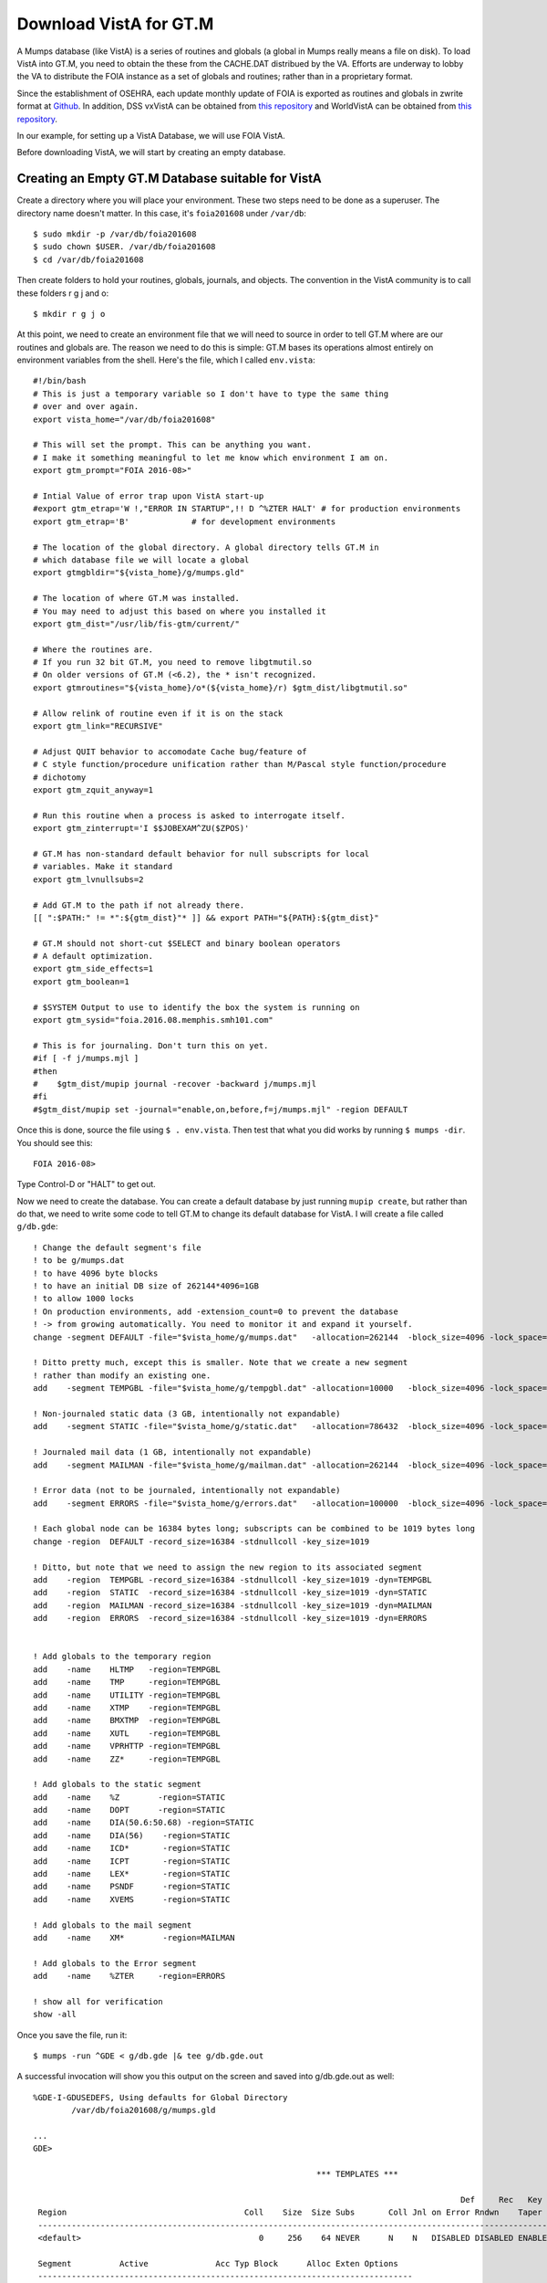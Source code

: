 Download VistA for GT.M
=======================

A Mumps database (like VistA) is a series of routines and globals (a global
in Mumps really means a file on disk). To load VistA into GT.M, you need to
obtain the these from the CACHE.DAT distribued by the VA. Efforts are
underway to lobby the VA to distribute the FOIA instance as a set of globals
and routines; rather than in a proprietary format.

Since the establishment of OSEHRA, each update monthly update of FOIA is
exported as routines and globals in zwrite format at `Github <https://github.com/OSEHRA/VistA-M>`_.
In addition, DSS vxVistA can be obtained from `this repository <https://github.com/OSEHRA/vxVistA-M>`_
and WorldVistA can be obtained from `this repository <https://github.com/glilly/wvehr2-dewdrop>`_.

In our example, for setting up a VistA Database, we will use FOIA VistA.

Before downloading VistA, we will start by creating an empty database.

Creating an Empty GT.M Database suitable for VistA
--------------------------------------------------
Create a directory where you will place your environment. These two steps need
to be done as a superuser. The directory name doesn't matter. In this case,
it's ``foia201608`` under ``/var/db``::

    $ sudo mkdir -p /var/db/foia201608
    $ sudo chown $USER. /var/db/foia201608
    $ cd /var/db/foia201608

Then create folders to hold your routines, globals, journals, and objects. The
convention in the VistA community is to call these folders r g j and o::
    
    $ mkdir r g j o

At this point, we need to create an environment file that we will need to
source in order to tell GT.M where are our routines and globals are. The reason
we need to do this is simple: GT.M bases its operations almost entirely on
environment variables from the shell. Here's the file, which I called ``env.vista``::
   
    #!/bin/bash
    # This is just a temporary variable so I don't have to type the same thing
    # over and over again.
    export vista_home="/var/db/foia201608"

    # This will set the prompt. This can be anything you want.
    # I make it something meaningful to let me know which environment I am on.
    export gtm_prompt="FOIA 2016-08>"

    # Intial Value of error trap upon VistA start-up
    #export gtm_etrap='W !,"ERROR IN STARTUP",!! D ^%ZTER HALT' # for production environments
    export gtm_etrap='B'             # for development environments

    # The location of the global directory. A global directory tells GT.M in
    # which database file we will locate a global
    export gtmgbldir="${vista_home}/g/mumps.gld"

    # The location of where GT.M was installed. 
    # You may need to adjust this based on where you installed it
    export gtm_dist="/usr/lib/fis-gtm/current/"     

    # Where the routines are. 
    # If you run 32 bit GT.M, you need to remove libgtmutil.so
    # On older versions of GT.M (<6.2), the * isn't recognized.
    export gtmroutines="${vista_home}/o*(${vista_home}/r) $gtm_dist/libgtmutil.so"
    
    # Allow relink of routine even if it is on the stack
    export gtm_link="RECURSIVE"

    # Adjust QUIT behavior to accomodate Cache bug/feature of 
    # C style function/procedure unification rather than M/Pascal style function/procedure
    # dichotomy
    export gtm_zquit_anyway=1

    # Run this routine when a process is asked to interrogate itself.
    export gtm_zinterrupt='I $$JOBEXAM^ZU($ZPOS)'

    # GT.M has non-standard default behavior for null subscripts for local
    # variables. Make it standard
    export gtm_lvnullsubs=2

    # Add GT.M to the path if not already there.
    [[ ":$PATH:" != *":${gtm_dist}"* ]] && export PATH="${PATH}:${gtm_dist}"

    # GT.M should not short-cut $SELECT and binary boolean operators
    # A default optimization.
    export gtm_side_effects=1
    export gtm_boolean=1

    # $SYSTEM Output to use to identify the box the system is running on
    export gtm_sysid="foia.2016.08.memphis.smh101.com"

    # This is for journaling. Don't turn this on yet.
    #if [ -f j/mumps.mjl ]                                                           
    #then                                                                        
    #    $gtm_dist/mupip journal -recover -backward j/mumps.mjl                      
    #fi                                                                              
    #$gtm_dist/mupip set -journal="enable,on,before,f=j/mumps.mjl" -region DEFAULT   

Once this is done, source the file using ``$ . env.vista``. Then test that
what you did works by running ``$ mumps -dir``. You should see this::

    FOIA 2016-08>

Type Control-D or "HALT" to get out.

Now we need to create the database. You can create a default database by just
running ``mupip create``, but rather than do that, we need to write some code
to tell GT.M to change its default database for VistA. I will create a file 
called ``g/db.gde``::

	! Change the default segment's file 
	! to be g/mumps.dat
	! to have 4096 byte blocks
	! to have an initial DB size of 262144*4096=1GB
	! to allow 1000 locks
	! On production environments, add -extension_count=0 to prevent the database
	! -> from growing automatically. You need to monitor it and expand it yourself.
	change -segment DEFAULT -file="$vista_home/g/mumps.dat"   -allocation=262144  -block_size=4096 -lock_space=1000 !-extension_count=0

	! Ditto pretty much, except this is smaller. Note that we create a new segment
	! rather than modify an existing one.
	add    -segment TEMPGBL -file="$vista_home/g/tempgbl.dat" -allocation=10000   -block_size=4096 -lock_space=1000 !-extension_count=0

	! Non-journaled static data (3 GB, intentionally not expandable)
	add    -segment STATIC -file="$vista_home/g/static.dat"   -allocation=786432  -block_size=4096 -lock_space=1000 -extension_count=0

	! Journaled mail data (1 GB, intentionally not expandable)
	add    -segment MAILMAN -file="$vista_home/g/mailman.dat" -allocation=262144  -block_size=4096 -lock_space=1000 -extension_count=0

	! Error data (not to be journaled, intentionally not expandable)
	add    -segment ERRORS -file="$vista_home/g/errors.dat"   -allocation=100000  -block_size=4096 -lock_space=1000 -extension_count=0

	! Each global node can be 16384 bytes long; subscripts can be combined to be 1019 bytes long
	change -region  DEFAULT -record_size=16384 -stdnullcoll -key_size=1019

	! Ditto, but note that we need to assign the new region to its associated segment
	add    -region  TEMPGBL -record_size=16384 -stdnullcoll -key_size=1019 -dyn=TEMPGBL
	add    -region  STATIC  -record_size=16384 -stdnullcoll -key_size=1019 -dyn=STATIC
	add    -region  MAILMAN -record_size=16384 -stdnullcoll -key_size=1019 -dyn=MAILMAN
	add    -region  ERRORS  -record_size=16384 -stdnullcoll -key_size=1019 -dyn=ERRORS


	! Add globals to the temporary region
	add    -name    HLTMP   -region=TEMPGBL
	add    -name    TMP     -region=TEMPGBL
	add    -name    UTILITY -region=TEMPGBL
	add    -name    XTMP    -region=TEMPGBL
	add    -name    BMXTMP  -region=TEMPGBL
	add    -name    XUTL    -region=TEMPGBL
	add    -name    VPRHTTP -region=TEMPGBL
	add    -name    ZZ*     -region=TEMPGBL

	! Add globals to the static segment
	add    -name    %Z        -region=STATIC
	add    -name    DOPT      -region=STATIC
	add    -name    DIA(50.6:50.68) -region=STATIC
	add    -name    DIA(56)    -region=STATIC
	add    -name    ICD*       -region=STATIC
	add    -name    ICPT       -region=STATIC
	add    -name    LEX*       -region=STATIC
	add    -name    PSNDF      -region=STATIC
	add    -name    XVEMS      -region=STATIC

	! Add globals to the mail segment
	add    -name    XM*        -region=MAILMAN

	! Add globals to the Error segment
	add    -name    %ZTER     -region=ERRORS

	! show all for verification
	show -all

Once you save the file, run it::

	$ mumps -run ^GDE < g/db.gde |& tee g/db.gde.out

A successful invocation will show you this output on the screen and saved into
g/db.gde.out as well::

	%GDE-I-GDUSEDEFS, Using defaults for Global Directory 
		/var/db/foia201608/g/mumps.gld

	...
	GDE> 

								   *** TEMPLATES ***
																			  Std      Inst
												 Def     Rec   Key Null       Null     Freeze   Qdb      Epoch
	 Region                                     Coll    Size  Size Subs       Coll Jnl on Error Rndwn    Taper
	 -----------------------------------------------------------------------------------------------------------
	 <default>                                     0     256    64 NEVER      N    N   DISABLED DISABLED ENABLED

	 Segment          Active              Acc Typ Block      Alloc Exten Options
	 ------------------------------------------------------------------------------
	 <default>          *                 BG  DYN  1024        100   100 GLOB =1024
																		 LOCK = 40
																		 RES  =   0
																		 ENCR = OFF
																		 MSLT =1024
																		 DALL=YES
	 <default>                            MM  DYN  1024        100   100 DEFER
																		 LOCK = 40
																		 MSLT =1024
																		 DALL=YES

			 *** NAMES ***
	 Global                             Region
	 ------------------------------------------------------------------------------
	 %Z                                 STATIC
	 %ZTER                              ERRORS
	 *                                  DEFAULT
	 BMXTMP                             TEMPGBL
	 DIA(50.6:50.68)                    STATIC
	 DIA(56)                            STATIC
	 DOPT                               STATIC
	 HLTMP                              TEMPGBL
	 ICD*                               STATIC
	 ICPT                               STATIC
	 LEX*                               STATIC
	 PSNDF                              STATIC
	 TMP                                TEMPGBL
	 UTILITY                            TEMPGBL
	 VPRHTTP                            TEMPGBL
	 XM*                                MAILMAN
	 XTMP                               TEMPGBL
	 XUTL                               TEMPGBL
	 XVEMS                              STATIC
	 ZZ*                                TEMPGBL

									*** REGIONS ***
																									Std      Inst
									 Dynamic                          Def      Rec   Key Null       Null     Freeze   Qdb      Epoch
	 Region                          Segment                         Coll     Size  Size Subs       Coll Jnl on Error Rndwn    Taper
	 ----------------------------------------------------------------------------------------------------------------------------------
	 DEFAULT                         DEFAULT                            0    16384  1019 NEVER      Y    N   DISABLED DISABLED ENABLED
	 ERRORS                          ERRORS                             0    16384  1019 NEVER      Y    N   DISABLED DISABLED ENABLED
	 MAILMAN                         MAILMAN                            0    16384  1019 NEVER      Y    N   DISABLED DISABLED ENABLED
	 STATIC                          STATIC                             0    16384  1019 NEVER      Y    N   DISABLED DISABLED ENABLED
	 TEMPGBL                         TEMPGBL                            0    16384  1019 NEVER      Y    N   DISABLED DISABLED ENABLED

									*** SEGMENTS ***
	 Segment                         File (def ext: .dat)Acc Typ Block      Alloc Exten Options
	 -------------------------------------------------------------------------------------------
	 DEFAULT                         $vista_home/g/mumps.dat
														 BG  DYN  4096     262144   100 GLOB=1024
																						LOCK=1000
																						RES =   0
																						ENCR=OFF
																						MSLT=1024
																						DALL=YES
	 ERRORS                          $vista_home/g/errors.dat
														 BG  DYN  4096     100000     0 GLOB=1024
																						LOCK=1000
																						RES =   0
																						ENCR=OFF
																						MSLT=1024
																						DALL=YES
	 MAILMAN                         $vista_home/g/mailman.dat
														 BG  DYN  4096     262144     0 GLOB=1024
																						LOCK=1000
																						RES =   0
																						ENCR=OFF
																						MSLT=1024
																						DALL=YES
	 STATIC                          $vista_home/g/static.dat
														 BG  DYN  4096     786432     0 GLOB=1024
																						LOCK=1000
																						RES =   0
																						ENCR=OFF
																						MSLT=1024
																						DALL=YES
	 TEMPGBL                         $vista_home/g/tempgbl.dat
														 BG  DYN  4096      10000   100 GLOB=1024
																						LOCK=1000
																						RES =   0
																						ENCR=OFF
																						MSLT=1024
																						DALL=YES

									  *** MAP ***
	   -  -  -  -  -  -  -  -  -  - Names -  -  - -  -  -  -  -  -  -
	 From                            Up to                            Region / Segment / File(def ext: .dat)
	 --------------------------------------------------------------------------------------------------------------------------
	 %                               %Z                               REG = DEFAULT
																	  SEG = DEFAULT
																	  FILE = $vista_home/g/mumps.dat
	 %Z                              %Z0                              REG = STATIC
																	  SEG = STATIC
																	  FILE = $vista_home/g/static.dat
	 %Z0                             %ZTER                            REG = DEFAULT
																	  SEG = DEFAULT
																	  FILE = $vista_home/g/mumps.dat
	 %ZTER                           %ZTER0                           REG = ERRORS
																	  SEG = ERRORS
																	  FILE = $vista_home/g/errors.dat
	 %ZTER0                          BMXTMP                           REG = DEFAULT
																	  SEG = DEFAULT
																	  FILE = $vista_home/g/mumps.dat
	 BMXTMP                          BMXTMP0                          REG = TEMPGBL
																	  SEG = TEMPGBL
																	  FILE = $vista_home/g/tempgbl.dat
	 BMXTMP0                         DIA(50.6)                        REG = DEFAULT
																	  SEG = DEFAULT
																	  FILE = $vista_home/g/mumps.dat
	 DIA(50.6)                       DIA(50.68)                       REG = STATIC
																	  SEG = STATIC
																	  FILE = $vista_home/g/static.dat
	 DIA(50.68)                      DIA(56)                          REG = DEFAULT
																	  SEG = DEFAULT
																	  FILE = $vista_home/g/mumps.dat
	 DIA(56)                         DIA(56)++                        REG = STATIC
																	  SEG = STATIC
																	  FILE = $vista_home/g/static.dat
	 DIA(56)++                       DOPT                             REG = DEFAULT
																	  SEG = DEFAULT
																	  FILE = $vista_home/g/mumps.dat
	 DOPT                            DOPT0                            REG = STATIC
																	  SEG = STATIC
																	  FILE = $vista_home/g/static.dat
	 DOPT0                           HLTMP                            REG = DEFAULT
																	  SEG = DEFAULT
																	  FILE = $vista_home/g/mumps.dat
	 HLTMP                           HLTMP0                           REG = TEMPGBL
																	  SEG = TEMPGBL
																	  FILE = $vista_home/g/tempgbl.dat
	 HLTMP0                          ICD                              REG = DEFAULT
																	  SEG = DEFAULT
																	  FILE = $vista_home/g/mumps.dat
	 ICD                             ICE                              REG = STATIC
																	  SEG = STATIC
																	  FILE = $vista_home/g/static.dat
	 ICE                             ICPT                             REG = DEFAULT
																	  SEG = DEFAULT
																	  FILE = $vista_home/g/mumps.dat
	 ICPT                            ICPT0                            REG = STATIC
																	  SEG = STATIC
																	  FILE = $vista_home/g/static.dat
	 ICPT0                           LEX                              REG = DEFAULT
																	  SEG = DEFAULT
																	  FILE = $vista_home/g/mumps.dat
	 LEX                             LEY                              REG = STATIC
																	  SEG = STATIC
																	  FILE = $vista_home/g/static.dat
	 LEY                             PSNDF                            REG = DEFAULT
																	  SEG = DEFAULT
																	  FILE = $vista_home/g/mumps.dat
	 PSNDF                           PSNDF0                           REG = STATIC
																	  SEG = STATIC
																	  FILE = $vista_home/g/static.dat
	 PSNDF0                          TMP                              REG = DEFAULT
																	  SEG = DEFAULT
																	  FILE = $vista_home/g/mumps.dat
	 TMP                             TMP0                             REG = TEMPGBL
																	  SEG = TEMPGBL
																	  FILE = $vista_home/g/tempgbl.dat
	 TMP0                            UTILITY                          REG = DEFAULT
																	  SEG = DEFAULT
																	  FILE = $vista_home/g/mumps.dat
	 UTILITY                         UTILITY0                         REG = TEMPGBL
																	  SEG = TEMPGBL
																	  FILE = $vista_home/g/tempgbl.dat
	 UTILITY0                        VPRHTTP                          REG = DEFAULT
																	  SEG = DEFAULT
																	  FILE = $vista_home/g/mumps.dat
	 VPRHTTP                         VPRHTTP0                         REG = TEMPGBL
																	  SEG = TEMPGBL
																	  FILE = $vista_home/g/tempgbl.dat
	 VPRHTTP0                        XM                               REG = DEFAULT
																	  SEG = DEFAULT
																	  FILE = $vista_home/g/mumps.dat
	 XM                              XN                               REG = MAILMAN
																	  SEG = MAILMAN
																	  FILE = $vista_home/g/mailman.dat
	 XN                              XTMP                             REG = DEFAULT
																	  SEG = DEFAULT
																	  FILE = $vista_home/g/mumps.dat
	 XTMP                            XTMP0                            REG = TEMPGBL
																	  SEG = TEMPGBL
																	  FILE = $vista_home/g/tempgbl.dat
	 XTMP0                           XUTL                             REG = DEFAULT
																	  SEG = DEFAULT
																	  FILE = $vista_home/g/mumps.dat
	 XUTL                            XUTL0                            REG = TEMPGBL
																	  SEG = TEMPGBL
																	  FILE = $vista_home/g/tempgbl.dat
	 XUTL0                           XVEMS                            REG = DEFAULT
																	  SEG = DEFAULT
																	  FILE = $vista_home/g/mumps.dat
	 XVEMS                           XVEMS0                           REG = STATIC
																	  SEG = STATIC
																	  FILE = $vista_home/g/static.dat
	 XVEMS0                          ZZ                               REG = DEFAULT
																	  SEG = DEFAULT
																	  FILE = $vista_home/g/mumps.dat
	 ZZ                              Za                               REG = TEMPGBL
																	  SEG = TEMPGBL
																	  FILE = $vista_home/g/tempgbl.dat
	 Za                              ...                              REG = DEFAULT
																	  SEG = DEFAULT
																	  FILE = $vista_home/g/mumps.dat
	 LOCAL LOCKS                                                      REG = DEFAULT
																	  SEG = DEFAULT
																	  FILE = $vista_home/g/mumps.dat
	GDE> 
	%GDE-I-VERIFY, Verification OK

	%GDE-I-GDCREATE, Creating Global Directory file 
		/var/db/foia201608/g/mumps.gld

If you fail, you will see something similar to the following at the end of the
output::

	%GDE-I-VERIFY, Verification FAILED

	%GDE-E-VERIFY, Verification FAILED

At this point, we are ready to create our databases. This is easy::
	
	$ mupip create
	Created file /var/db/foia201608/g/mumps.dat
	Created file /var/db/foia201608/g/errors.dat
	Created file /var/db/foia201608/g/mailman.dat
	Created file /var/db/foia201608/g/static.dat
	Created file /var/db/foia201608/g/tempgbl.dat


